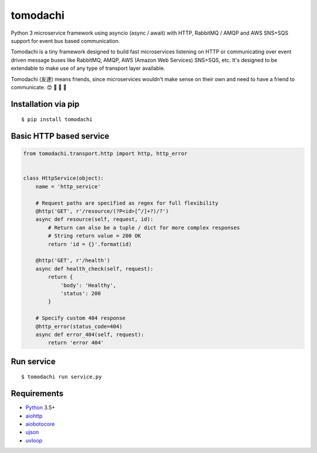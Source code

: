 tomodachi
=========

Python 3 microservice framework using asyncio (async / await) with HTTP,
RabbitMQ / AMQP and AWS SNS+SQS support for event bus based communication.

Tomodachi is a tiny framework designed to build fast microservices listening on
HTTP or communicating over event driven message buses like RabbitMQ, AMQP,
AWS (Amazon Web Services) SNS+SQS, etc. It's designed to be extendable to make
use of any type of transport layer available.

Tomodachi (友達) means friends, since microservices wouldn't make sense on
their own and need to have a friend to communicate. 😍 👬 👭 👫


Installation via pip
--------------------
::

    $ pip install tomodachi


Basic HTTP based service
------------------------
.. code:: python

    from tomodachi.transport.http import http, http_error


    class HttpService(object):
        name = 'http_service'

        # Request paths are specified as regex for full flexibility
        @http('GET', r'/resource/(?P<id>[^/]+?)/?')
        async def resource(self, request, id):
            # Return can also be a tuple / dict for more complex responses
            # String return value = 200 OK
            return 'id = {}'.format(id)

        @http('GET', r'/health')
        async def health_check(self, request):
            return {
                'body': 'Healthy',
                'status': 200
            }

        # Specify custom 404 response
        @http_error(status_code=404)
        async def error_404(self, request):
            return 'error 404'


Run service
-----------
::

    $ tomodachi run service.py


Requirements
------------
* Python_ 3.5+
* aiohttp_
* aiobotocore_
* ujson_
* uvloop_

.. _Python: https://www.python.org
.. _asyncio: http://docs.python.org/3.5/library/asyncio.html
.. _aiobotocore: https://github.com/aio-libs/aiobotocore
.. _aiohttp: https://github.com/aio-libs/aiohttp
.. _ujson: https://github.com/esnme/ultrajson
.. _uvloop: https://github.com/MagicStack/uvloop
